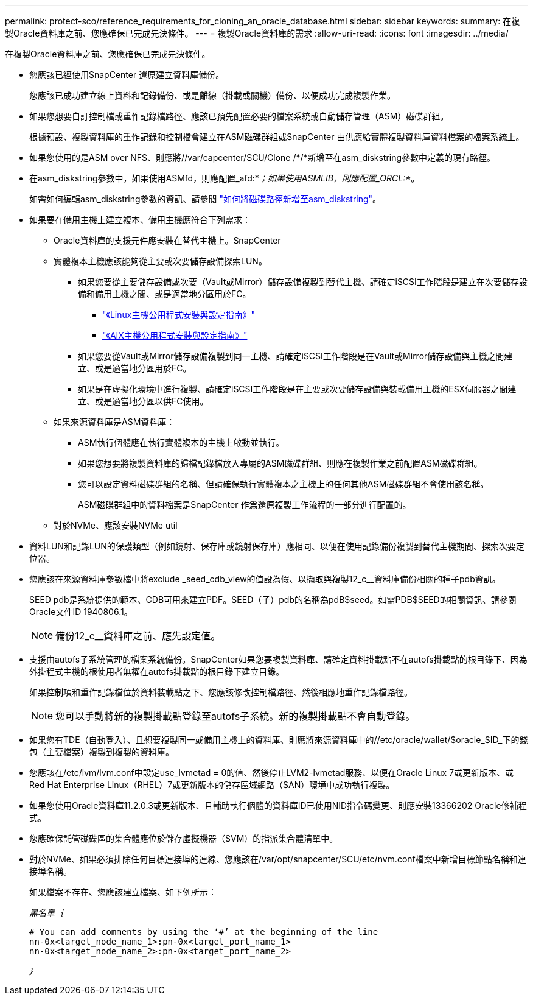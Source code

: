 ---
permalink: protect-sco/reference_requirements_for_cloning_an_oracle_database.html 
sidebar: sidebar 
keywords:  
summary: 在複製Oracle資料庫之前、您應確保已完成先決條件。 
---
= 複製Oracle資料庫的需求
:allow-uri-read: 
:icons: font
:imagesdir: ../media/


[role="lead"]
在複製Oracle資料庫之前、您應確保已完成先決條件。

* 您應該已經使用SnapCenter 還原建立資料庫備份。
+
您應該已成功建立線上資料和記錄備份、或是離線（掛載或關機）備份、以便成功完成複製作業。

* 如果您想要自訂控制檔或重作記錄檔路徑、應該已預先配置必要的檔案系統或自動儲存管理（ASM）磁碟群組。
+
根據預設、複製資料庫的重作記錄和控制檔會建立在ASM磁碟群組或SnapCenter 由供應給實體複製資料庫資料檔案的檔案系統上。

* 如果您使用的是ASM over NFS、則應將//var/capcenter/SCU/Clone /*/*新增至在asm_diskstring參數中定義的現有路徑。
* 在asm_diskstring參數中，如果使用ASMfd，則應配置_afd:*_；如果使用ASMLIB，則應配置_ORCL:*_。
+
如需如何編輯asm_diskstring參數的資訊、請參閱 https://kb.netapp.com/Advice_and_Troubleshooting/Data_Protection_and_Security/SnapCenter/Disk_paths_are_not_added_to_the_asm_diskstring_database_parameter["如何將磁碟路徑新增至asm_diskstring"^]。

* 如果要在備用主機上建立複本、備用主機應符合下列需求：
+
** Oracle資料庫的支援元件應安裝在替代主機上。SnapCenter
** 實體複本主機應該能夠從主要或次要儲存設備探索LUN。
+
*** 如果您要從主要儲存設備或次要（Vault或Mirror）儲存設備複製到替代主機、請確定iSCSI工作階段是建立在次要儲存設備和備用主機之間、或是適當地分區用於FC。
+
**** https://library.netapp.com/ecm/ecm_download_file/ECMLP2547936["《Linux主機公用程式安裝與設定指南》"^]
**** https://library.netapp.com/ecm/ecm_download_file/ECMP1119223["《AIX主機公用程式安裝與設定指南》"^]


*** 如果您要從Vault或Mirror儲存設備複製到同一主機、請確定iSCSI工作階段是在Vault或Mirror儲存設備與主機之間建立、或是適當地分區用於FC。
*** 如果是在虛擬化環境中進行複製、請確定iSCSI工作階段是在主要或次要儲存設備與裝載備用主機的ESX伺服器之間建立、或是適當地分區以供FC使用。


** 如果來源資料庫是ASM資料庫：
+
*** ASM執行個體應在執行實體複本的主機上啟動並執行。
*** 如果您想要將複製資料庫的歸檔記錄檔放入專屬的ASM磁碟群組、則應在複製作業之前配置ASM磁碟群組。
*** 您可以設定資料磁碟群組的名稱、但請確保執行實體複本之主機上的任何其他ASM磁碟群組不會使用該名稱。
+
ASM磁碟群組中的資料檔案是SnapCenter 作爲還原複製工作流程的一部分進行配置的。



** 對於NVMe、應該安裝NVMe util


* 資料LUN和記錄LUN的保護類型（例如鏡射、保存庫或鏡射保存庫）應相同、以便在使用記錄備份複製到替代主機期間、探索次要定位器。
* 您應該在來源資料庫參數檔中將exclude _seed_cdb_view的值設為假、以擷取與複製12_c__資料庫備份相關的種子pdb資訊。
+
SEED pdb是系統提供的範本、CDB可用來建立PDF。SEED（子）pdb的名稱為pdB$seed。如需PDB$SEED的相關資訊、請參閱Oracle文件ID 1940806.1。

+

NOTE: 備份12_c__資料庫之前、應先設定值。

* 支援由autofs子系統管理的檔案系統備份。SnapCenter如果您要複製資料庫、請確定資料掛載點不在autofs掛載點的根目錄下、因為外掛程式主機的根使用者無權在autofs掛載點的根目錄下建立目錄。
+
如果控制項和重作記錄檔位於資料裝載點之下、您應該修改控制檔路徑、然後相應地重作記錄檔路徑。

+

NOTE: 您可以手動將新的複製掛載點登錄至autofs子系統。新的複製掛載點不會自動登錄。

* 如果您有TDE（自動登入）、且想要複製同一或備用主機上的資料庫、則應將來源資料庫中的//etc/oracle/wallet/$oracle_SID_下的錢包（主要檔案）複製到複製的資料庫。
* 您應該在/etc/lvm/lvm.conf中設定use_lvmetad = 0的值、然後停止LVM2-lvmetad服務、以便在Oracle Linux 7或更新版本、或Red Hat Enterprise Linux（RHEL）7或更新版本的儲存區域網路（SAN）環境中成功執行複製。
* 如果您使用Oracle資料庫11.2.0.3或更新版本、且輔助執行個體的資料庫ID已使用NID指令碼變更、則應安裝13366202 Oracle修補程式。
* 您應確保託管磁碟區的集合體應位於儲存虛擬機器（SVM）的指派集合體清單中。
* 對於NVMe、如果必須排除任何目標連接埠的連線、您應該在/var/opt/snapcenter/SCU/etc/nvm.conf檔案中新增目標節點名稱和連接埠名稱。
+
如果檔案不存在、您應該建立檔案、如下例所示：

+
_黑名單｛_

+
....
# You can add comments by using the ‘#’ at the beginning of the line
nn-0x<target_node_name_1>:pn-0x<target_port_name_1>
nn-0x<target_node_name_2>:pn-0x<target_port_name_2>
....
+
_｝_


